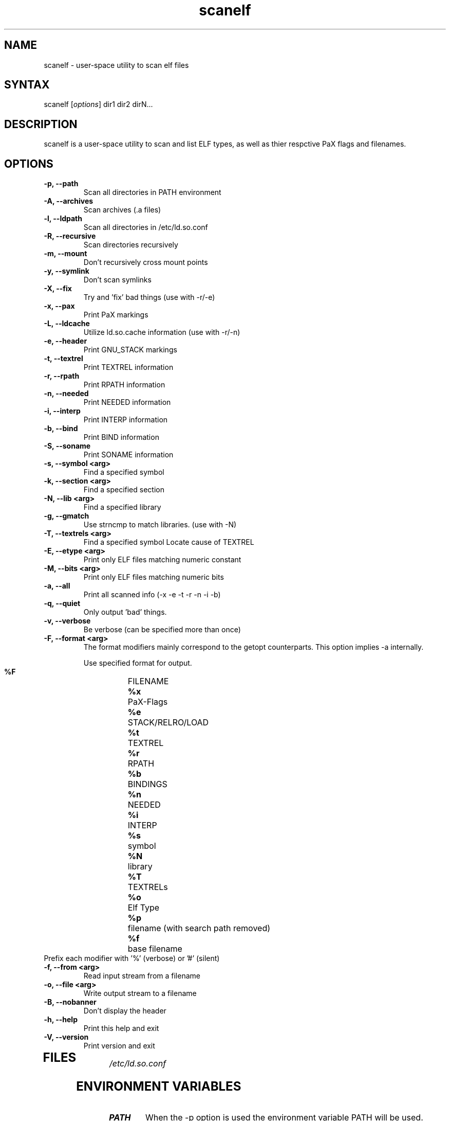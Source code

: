 .TH "scanelf" "1" "Feb 2006" "Ned Ludd, Mike Frysinger" "User Commands"
.SH "NAME"
.LP 
scanelf \- 
user-space utility to scan elf files
.SH "SYNTAX"
.LP 
scanelf [\fIoptions\fP] dir1 dir2 dirN...
.BR 
.SH "DESCRIPTION"
scanelf is a user-space utility to scan and list ELF types, as well as thier respctive PaX flags and filenames.
.LP 
.SH "OPTIONS"
.LP 
.TP
\fB\-p, \-\-path\fR
Scan all directories in PATH environment
.TP
\fB\-A, \-\-archives\fR
Scan archives (.a files)
.TP
\fB\-l, \-\-ldpath\fR
Scan all directories in /etc/ld.so.conf
.TP
\fB\-R, \-\-recursive\fR
Scan directories recursively
.TP
\fB\-m, \-\-mount\fR
Don't recursively cross mount points
.TP
\fB\-y, \-\-symlink\fR
Don't scan symlinks
.TP
\fB\-X, \-\-fix\fR
Try and 'fix' bad things (use with -r/-e)
.TP
\fB\-x, \-\-pax\fR
Print PaX markings
.TP
\fB\-L, \-\-ldcache\fR
Utilize ld.so.cache information (use with -r/-n)
.TP
\fB\-e, \-\-header\fR
Print GNU_STACK markings
.TP
\fB\-t, \-\-textrel\fR
Print TEXTREL information
.TP
\fB\-r, \-\-rpath\fR
Print RPATH information
.TP
\fB\-n, \-\-needed\fR
Print NEEDED information
.TP
\fB\-i, \-\-interp\fR
Print INTERP information
.TP
\fB\-b, \-\-bind\fR
Print BIND information
.TP
\fB\-S, \-\-soname\fR
Print SONAME information
.TP
\fB\-s, \-\-symbol <arg>\fR
Find a specified symbol
.TP
\fB\-k, \-\-section <arg>\fR
Find a specified section
.TP
\fB\-N, \-\-lib <arg>\fR
Find a specified library
.TP
\fB\-g, \-\-gmatch\fR
Use strncmp to match libraries. (use with \-N)
.TP
\fB\-T, \-\-textrels <arg>\fR
Find a specified symbol
Locate cause of TEXTREL
.TP
\fB\-E, \-\-etype <arg>\fR
Print only ELF files matching numeric constant
.TP
\fB\-M, \-\-bits <arg>\fR
Print only ELF files matching numeric bits
.TP
\fB\-a, \-\-all\fR
Print all scanned info (-x -e -t -r -n -i -b)
.TP
\fB\-q, \-\-quiet\fR
Only output 'bad' things.
.TP
\fB\-v, \-\-verbose\fR
Be verbose (can be specified more than once)
.TP
\fB\-F, \-\-format <arg>\fR
The format modifiers mainly correspond to the getopt counterparts.
This option implies -a internally.

Use specified format for output.
  \fB%F\fR	FILENAME
  \fB%x\fR	PaX-Flags
  \fB%e\fR	STACK/RELRO/LOAD
  \fB%t\fR	TEXTREL
  \fB%r\fR	RPATH
  \fB%b\fR	BINDINGS
  \fB%n\fR	NEEDED
  \fB%i\fR	INTERP
  \fB%s\fR	symbol
  \fB%N\fR	library
  \fB%T\fR	TEXTRELs
  \fB%o\fR	Elf Type
  \fB%p\fR	filename (with search path removed)
  \fB%f\fR	base filename
.TP
  Prefix each modifier with '%' (verbose) or '#' (silent)
.TP
\fB\-f, \-\-from <arg>\fR
Read input stream from a filename
.TP
\fB\-o, \-\-file <arg>\fR
Write output stream to a filename
.TP
\fB\-B, \-\-nobanner\fR
Don't display the header
.TP
\fB\-h, \-\-help\fR
Print this help and exit
.TP
\fB\-V, \-\-version\fR
Print version and exit
.TP 
.BR
.SH "FILES"
.LP 
\fI/etc/ld.so.conf\fP 
.SH "ENVIRONMENT VARIABLES"
.TP 
\fBPATH\fP
When the -p option is used the environment variable PATH will be used.

.SH "EXAMPLES"
.LP 
To run this program the standard way type:
.LP 
scanelf -p  # Would print everything in your normal PATH.
.TP
scanelf -l -p -a -R  # Would print everything in library path and PATHs recursively.
.LP 
scanelf -ltq # Would search every elf in your library paths for quality assurance problems with text relocations. use -p on native pie systems.
.TP
Alternativly you can run it like:
.LP 
scanelf /bin /usr/bin /lib /sbin/insmod
.SH "HOMEPAGE"
http://hardened.gentoo.org/pax-utils.xml
.LP
.SH "REPORTING BUGS"
Please include as much information as possible (using any available debugging 
options) and send bug reports to pax-utils <solar@gentoo.org> or 
<vapier@gentoo.org>
.SH "SEE ALSO"
.BR chpax (1),
.BR paxctl (1),
.BR pspax (1),
.BR dumpelf (1),
.BR readelf (1),
.SH "AUTHORS"
scanelf was written by <solar@gentoo.org> and <vapier@gentoo.org>
